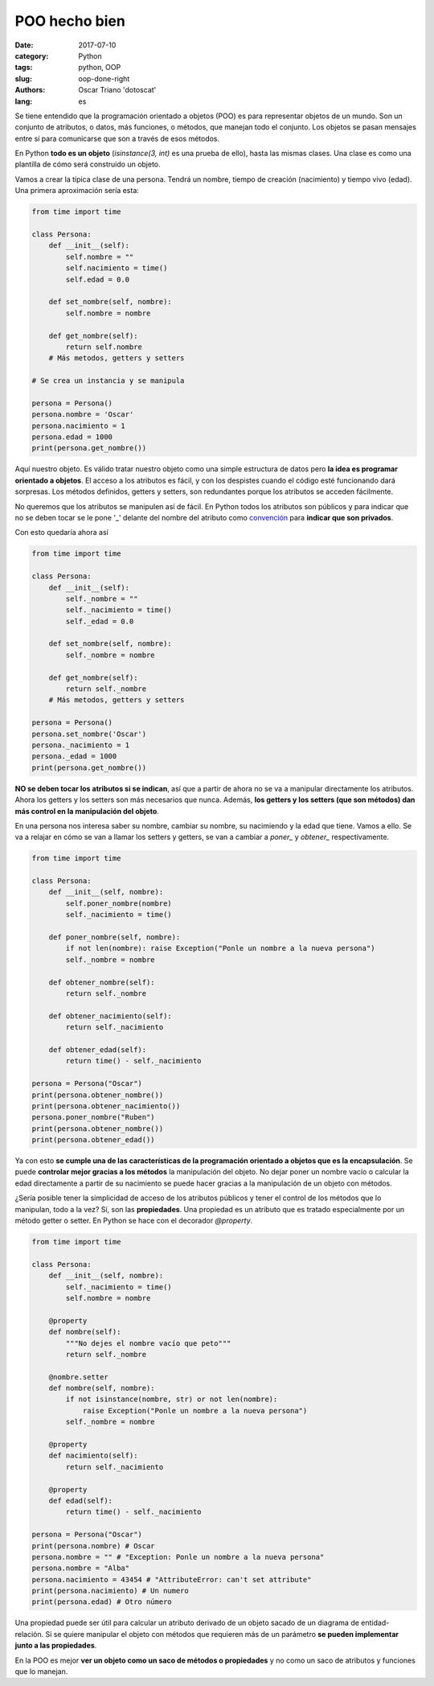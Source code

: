 POO hecho bien
##############

:date: 2017-07-10
:category: Python
:tags: python, OOP
:slug: oop-done-right
:authors: Oscar Triano 'dotoscat'
:lang: es

Se tiene entendido que la programación orientado a objetos (POO) es para representar
objetos de un mundo. Son un conjunto de atributos, o datos, más funciones, o métodos,
que manejan todo el conjunto. Los objetos se pasan mensajes entre sí para comunicarse
que son a través de esos métodos.

En Python **todo es un objeto** (*isinstance(3, int)* es una prueba de ello), hasta las mismas
clases. Una clase es como una plantilla de cómo será construido un objeto.

Vamos a crear la típica clase de una persona. Tendrá un nombre,
tiempo de creación (nacimiento) y tiempo vivo (edad).
Una primera aproximación sería esta:

.. code-block:: python

    from time import time

    class Persona:
        def __init__(self):
            self.nombre = ""
            self.nacimiento = time()
            self.edad = 0.0
            
        def set_nombre(self, nombre):
            self.nombre = nombre
            
        def get_nombre(self):
            return self.nombre
        # Más metodos, getters y setters
    
    # Se crea un instancia y se manipula
            
    persona = Persona()
    persona.nombre = 'Oscar'
    persona.nacimiento = 1
    persona.edad = 1000
    print(persona.get_nombre())

Aquí nuestro objeto. Es válido tratar nuestro objeto como una simple estructura
de datos pero **la idea es programar orientado a objetos**. El acceso a los atributos
es fácil, y con los despistes cuando el código esté funcionando dará sorpresas.
Los métodos definidos, getters y setters, son redundantes porque los atributos
se acceden fácilmente.

No queremos que los atributos se manipulen así de fácil. En Python todos
los atributos son públicos y para indicar que no se deben tocar se le pone '_' delante
del nombre del atributo como `convención <https://www.python.org/dev/peps/pep-0008/#designing-for-inheritance>`_
para **indicar que son privados**.

Con esto quedaría ahora así

.. code-block:: python

    from time import time

    class Persona:
        def __init__(self):
            self._nombre = ""
            self._nacimiento = time()
            self._edad = 0.0
            
        def set_nombre(self, nombre):
            self._nombre = nombre
            
        def get_nombre(self):
            return self._nombre
        # Más metodos, getters y setters
    
    persona = Persona()
    persona.set_nombre('Oscar')
    persona._nacimiento = 1
    persona._edad = 1000
    print(persona.get_nombre())

**NO se deben tocar los atributos si se indican**, así que a partir de ahora
no se va a manipular directamente los atributos. Ahora los getters y los setters son más necesarios que nunca.
Además, **los getters y los setters (que son métodos) dan más control en la manipulación del objeto**.

En una persona nos interesa saber su nombre, cambiar su nombre, su nacimiendo y la
edad que tiene. Vamos a ello. Se va a relajar en cómo se van a llamar los setters y getters,
se van a cambiar a *poner_* y *obtener_* respectivamente.

.. code-block:: python

    from time import time

    class Persona:
        def __init__(self, nombre):
            self.poner_nombre(nombre)
            self._nacimiento = time()
            
        def poner_nombre(self, nombre):
            if not len(nombre): raise Exception("Ponle un nombre a la nueva persona")
            self._nombre = nombre
            
        def obtener_nombre(self):
            return self._nombre
            
        def obtener_nacimiento(self):
            return self._nacimiento
            
        def obtener_edad(self):
            return time() - self._nacimiento
    
    persona = Persona("Oscar")
    print(persona.obtener_nombre())
    print(persona.obtener_nacimiento())
    persona.poner_nombre("Ruben")
    print(persona.obtener_nombre())
    print(persona.obtener_edad())

Ya con esto **se cumple una de las características de la programación orientado a objetos
que es la encapsulación**. Se puede **controlar mejor gracias a los métodos**
la manipulación del objeto. No dejar poner un nombre vacío o calcular
la edad directamente a partir de su nacimiento se puede hacer gracias
a la manipulación de un objeto con métodos.

¿Sería posible tener la simplicidad de acceso de los atributos públicos y
tener el control de los métodos que lo manipulan, todo a la vez? Sí, son
las **propiedades**. Una propiedad es un atributo que es tratado especialmente
por un método getter o setter. En Python se hace con el decorador *@property*.

.. code-block:: python

    from time import time

    class Persona:
        def __init__(self, nombre):
            self._nacimiento = time()
            self.nombre = nombre
            
        @property
        def nombre(self):
            """No dejes el nombre vacío que peto"""
            return self._nombre
            
        @nombre.setter
        def nombre(self, nombre):
            if not isinstance(nombre, str) or not len(nombre):
                raise Exception("Ponle un nombre a la nueva persona")
            self._nombre = nombre
            
        @property
        def nacimiento(self):
            return self._nacimiento
            
        @property
        def edad(self):
            return time() - self._nacimiento

    persona = Persona("Oscar")
    print(persona.nombre) # Oscar
    persona.nombre = "" # "Exception: Ponle un nombre a la nueva persona"
    persona.nombre = "Alba"
    persona.nacimiento = 43454 # "AttributeError: can't set attribute"
    print(persona.nacimiento) # Un numero
    print(persona.edad) # Otro número

Una propiedad puede ser útil para calcular un atributo derivado de un
objeto sacado de un diagrama de entidad-relación. Si se quiere manipular 
el objeto con métodos que requieren más de un
parámetro **se pueden implementar junto a las propiedades**.

En la POO es mejor **ver un objeto como un saco de métodos
o propiedades** y no como un saco de atributos y funciones que lo manejan. 
